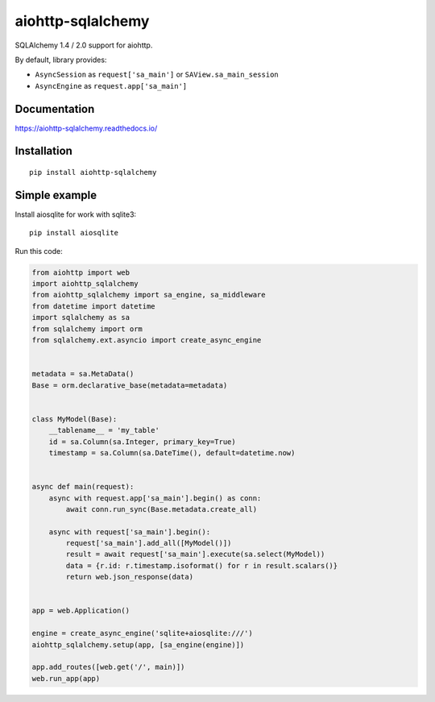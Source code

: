 ==================
aiohttp-sqlalchemy
==================

SQLAlchemy 1.4 / 2.0 support for aiohttp.

By default, library provides:

* ``AsyncSession`` as ``request['sa_main']`` or ``SAView.sa_main_session``
* ``AsyncEngine`` as ``request.app['sa_main']``


Documentation
-------------
https://aiohttp-sqlalchemy.readthedocs.io/


Installation
------------
::

    pip install aiohttp-sqlalchemy


Simple example
--------------
Install aiosqlite for work with sqlite3: ::

  pip install aiosqlite

Run this code:

.. code-block:: python

   from aiohttp import web
   import aiohttp_sqlalchemy
   from aiohttp_sqlalchemy import sa_engine, sa_middleware
   from datetime import datetime
   import sqlalchemy as sa
   from sqlalchemy import orm
   from sqlalchemy.ext.asyncio import create_async_engine


   metadata = sa.MetaData()
   Base = orm.declarative_base(metadata=metadata)


   class MyModel(Base):
       __tablename__ = 'my_table'
       id = sa.Column(sa.Integer, primary_key=True)
       timestamp = sa.Column(sa.DateTime(), default=datetime.now)


   async def main(request):
       async with request.app['sa_main'].begin() as conn:
           await conn.run_sync(Base.metadata.create_all)

       async with request['sa_main'].begin():
           request['sa_main'].add_all([MyModel()])
           result = await request['sa_main'].execute(sa.select(MyModel))
           data = {r.id: r.timestamp.isoformat() for r in result.scalars()}
           return web.json_response(data)


   app = web.Application()

   engine = create_async_engine('sqlite+aiosqlite:///')
   aiohttp_sqlalchemy.setup(app, [sa_engine(engine)])

   app.add_routes([web.get('/', main)])
   web.run_app(app)

